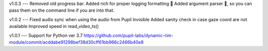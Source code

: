 v1.0.3
---
Removed old progress bar.
Added rich for proper logging formatting 🎩
Added argument parser 📝, so you can pass them on the command line if you are into that.

v1.0.2
---
Fixed audio sync when using the audio from Pupil Invisible
Added sanity check in case gaze coord are not available
Improved speed in read_video_ts()

v1.0.1
---
Support for Python ver 3.7 https://github.com/pupil-labs/dynamic-rim-module/commit/acddabe91298bef38d30cff61bb966c2466b40e8
